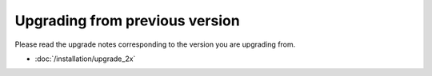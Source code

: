 Upgrading from previous version
================================

Please read the upgrade notes corresponding to the version you are upgrading from.

- :doc:`/installation/upgrade_2x`
